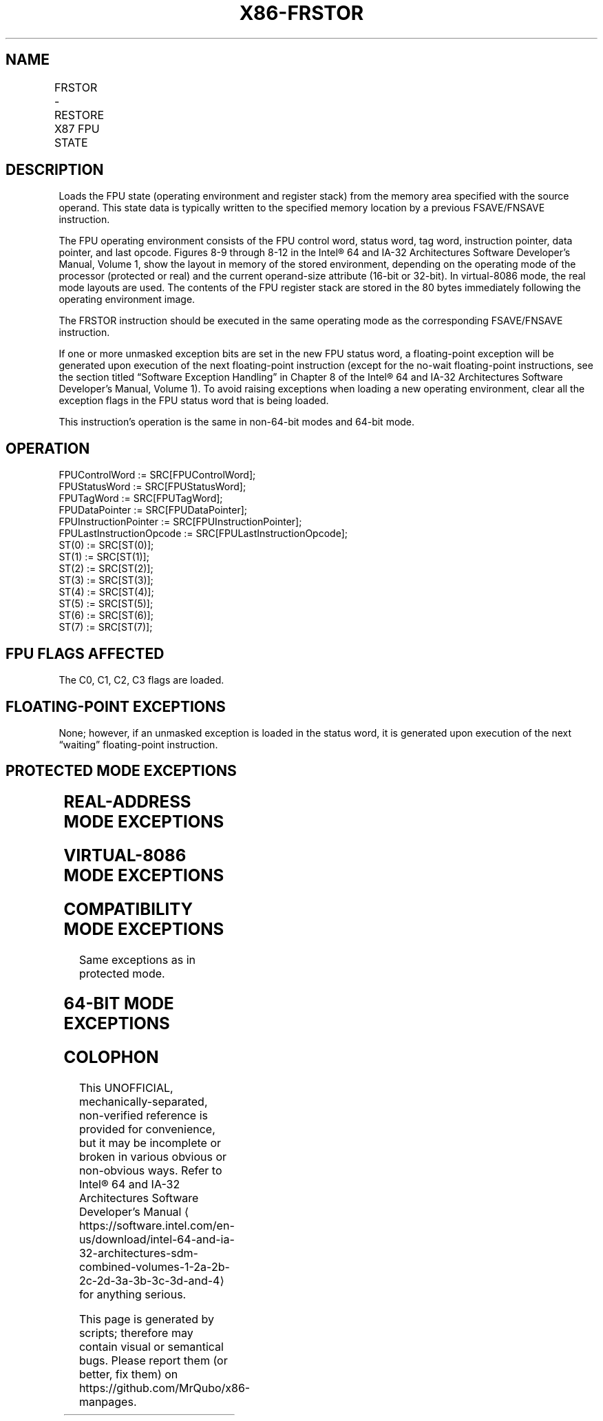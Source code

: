 '\" t
.nh
.TH "X86-FRSTOR" "7" "December 2023" "Intel" "Intel x86-64 ISA Manual"
.SH NAME
FRSTOR - RESTORE X87 FPU STATE
.TS
allbox;
l l l l l 
l l l l l .
\fBOpcode\fP	\fB\fP	\fBMode\fP	\fBLeg Mode\fP	\fBDescription\fP
DD /4				T{
Load FPU state from m94byte or m108byte.
T}
.TE

.SH DESCRIPTION
Loads the FPU state (operating environment and register stack) from the
memory area specified with the source operand. This state data is
typically written to the specified memory location by a previous
FSAVE/FNSAVE instruction.

.PP
The FPU operating environment consists of the FPU control word, status
word, tag word, instruction pointer, data pointer, and last opcode.
Figures 8-9 through 8-12 in the Intel® 64 and IA-32
Architectures Software Developer’s Manual, Volume 1, show the layout in
memory of the stored environment, depending on the operating mode of the
processor (protected or real) and the current operand-size attribute
(16-bit or 32-bit). In virtual-8086 mode, the real mode layouts are
used. The contents of the FPU register stack are stored in the 80 bytes
immediately following the operating environment image.

.PP
The FRSTOR instruction should be executed in the same operating mode as
the corresponding FSAVE/FNSAVE instruction.

.PP
If one or more unmasked exception bits are set in the new FPU status
word, a floating-point exception will be generated upon execution of the
next floating-point instruction (except for the no-wait floating-point
instructions, see the section titled “Software Exception Handling” in
Chapter 8 of the Intel® 64 and IA-32 Architectures Software
Developer’s Manual, Volume 1). To avoid raising exceptions when loading
a new operating environment, clear all the exception flags in the FPU
status word that is being loaded.

.PP
This instruction’s operation is the same in non-64-bit modes and 64-bit
mode.

.SH OPERATION
.EX
FPUControlWord := SRC[FPUControlWord];
FPUStatusWord := SRC[FPUStatusWord];
FPUTagWord := SRC[FPUTagWord];
FPUDataPointer := SRC[FPUDataPointer];
FPUInstructionPointer := SRC[FPUInstructionPointer];
FPULastInstructionOpcode := SRC[FPULastInstructionOpcode];
ST(0) := SRC[ST(0)];
ST(1) := SRC[ST(1)];
ST(2) := SRC[ST(2)];
ST(3) := SRC[ST(3)];
ST(4) := SRC[ST(4)];
ST(5) := SRC[ST(5)];
ST(6) := SRC[ST(6)];
ST(7) := SRC[ST(7)];
.EE

.SH FPU FLAGS AFFECTED
The C0, C1, C2, C3 flags are loaded.

.SH FLOATING-POINT EXCEPTIONS
None; however, if an unmasked exception is loaded in the status word, it
is generated upon execution of the next “waiting” floating-point
instruction.

.SH PROTECTED MODE EXCEPTIONS
.TS
allbox;
l l 
l l .
\fB\fP	\fB\fP
#GP(0)	T{
If a memory operand effective address is outside the CS, DS, ES, FS, or GS segment limit.
T}
	T{
If the DS, ES, FS, or GS register is used to access memory and it contains a NULL segment selector.
T}
#SS(0)	T{
If a memory operand effective address is outside the SS segment limit.
T}
#NM	CR0.EM[bit 2] or CR0.TS[bit 3] = 1.
#PF(fault-code)	If a page fault occurs.
#AC(0)	T{
If alignment checking is enabled and an unaligned memory reference is made while the current privilege level is 3.
T}
#UD	If the LOCK prefix is used.
.TE

.SH REAL-ADDRESS MODE EXCEPTIONS
.TS
allbox;
l l 
l l .
\fB\fP	\fB\fP
#GP	T{
If a memory operand effective address is outside the CS, DS, ES, FS, or GS segment limit.
T}
#SS	T{
If a memory operand effective address is outside the SS segment limit.
T}
#NM	CR0.EM[bit 2] or CR0.TS[bit 3] = 1.
#UD	If the LOCK prefix is used.
.TE

.SH VIRTUAL-8086 MODE EXCEPTIONS
.TS
allbox;
l l 
l l .
\fB\fP	\fB\fP
#GP(0)	T{
If a memory operand effective address is outside the CS, DS, ES, FS, or GS segment limit.
T}
#SS(0)	T{
If a memory operand effective address is outside the SS segment limit.
T}
#NM	CR0.EM[bit 2] or CR0.TS[bit 3] = 1.
#PF(fault-code)	If a page fault occurs.
#AC(0)	T{
If alignment checking is enabled and an unaligned memory reference is made.
T}
#UD	If the LOCK prefix is used.
.TE

.SH COMPATIBILITY MODE EXCEPTIONS
Same exceptions as in protected mode.

.SH 64-BIT MODE EXCEPTIONS
.TS
allbox;
l l 
l l .
\fB\fP	\fB\fP
#SS(0)	T{
If a memory address referencing the SS segment is in a non-canonical form.
T}
#GP(0)	T{
If the memory address is in a non-canonical form.
T}
#NM	CR0.EM[bit 2] or CR0.TS[bit 3] = 1.
#PF(fault-code)	If a page fault occurs.
#AC(0)	T{
If alignment checking is enabled and an unaligned memory reference is made while the current privilege level is 3.
T}
#UD	If the LOCK prefix is used.
.TE

.SH COLOPHON
This UNOFFICIAL, mechanically-separated, non-verified reference is
provided for convenience, but it may be
incomplete or
broken in various obvious or non-obvious ways.
Refer to Intel® 64 and IA-32 Architectures Software Developer’s
Manual
\[la]https://software.intel.com/en\-us/download/intel\-64\-and\-ia\-32\-architectures\-sdm\-combined\-volumes\-1\-2a\-2b\-2c\-2d\-3a\-3b\-3c\-3d\-and\-4\[ra]
for anything serious.

.br
This page is generated by scripts; therefore may contain visual or semantical bugs. Please report them (or better, fix them) on https://github.com/MrQubo/x86-manpages.
